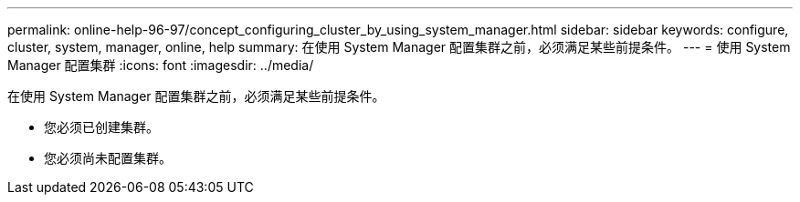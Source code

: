 ---
permalink: online-help-96-97/concept_configuring_cluster_by_using_system_manager.html 
sidebar: sidebar 
keywords: configure, cluster, system, manager, online, help 
summary: 在使用 System Manager 配置集群之前，必须满足某些前提条件。 
---
= 使用 System Manager 配置集群
:icons: font
:imagesdir: ../media/


[role="lead"]
在使用 System Manager 配置集群之前，必须满足某些前提条件。

* 您必须已创建集群。
* 您必须尚未配置集群。

